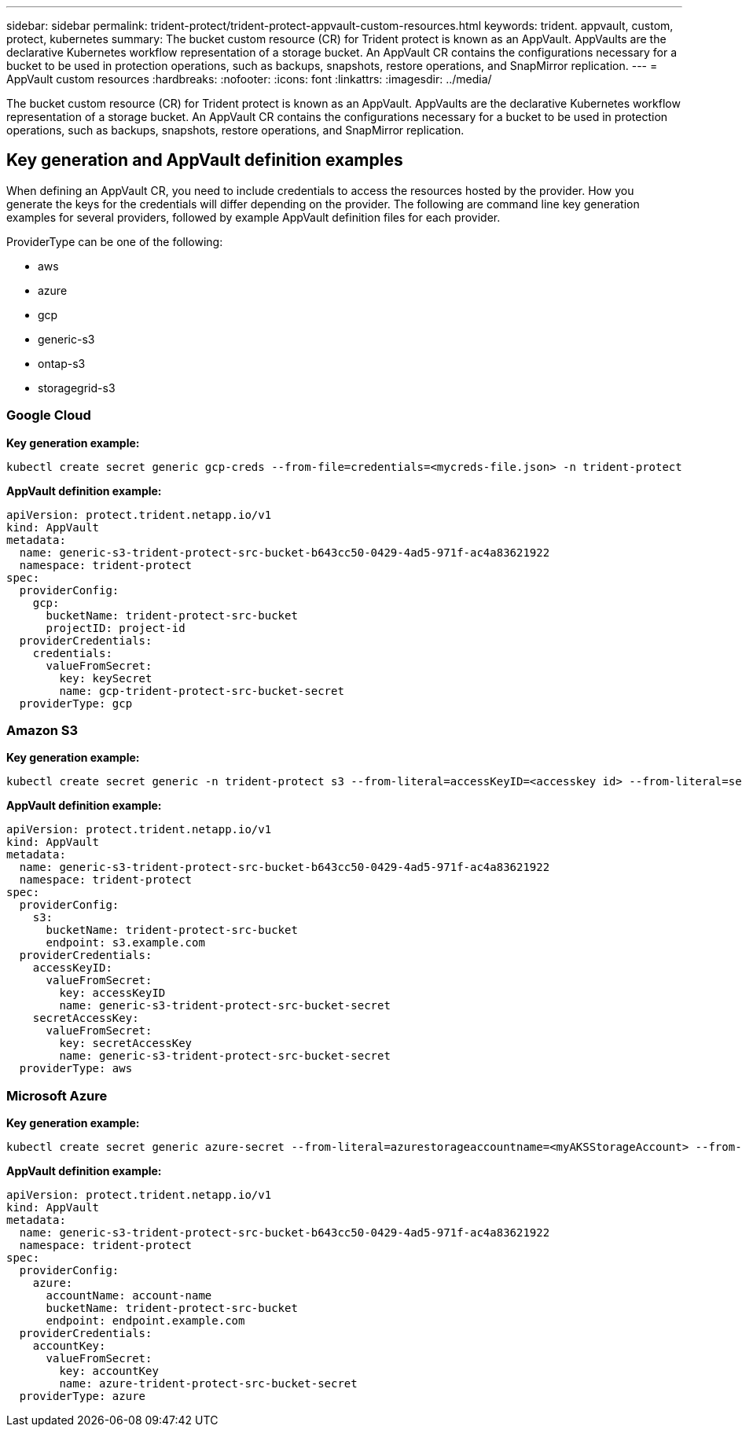 ---
sidebar: sidebar
permalink: trident-protect/trident-protect-appvault-custom-resources.html
keywords: trident. appvault, custom, protect, kubernetes
summary: The bucket custom resource (CR) for Trident protect is known as an AppVault. AppVaults are the declarative Kubernetes workflow representation of a storage bucket. An AppVault CR contains the configurations necessary for a bucket to be used in protection operations, such as backups, snapshots, restore operations, and SnapMirror replication.
---
= AppVault custom resources
:hardbreaks:
:nofooter:
:icons: font
:linkattrs:
:imagesdir: ../media/

[.lead]
The bucket custom resource (CR) for Trident protect is known as an AppVault. AppVaults are the declarative Kubernetes workflow representation of a storage bucket. An AppVault CR contains the configurations necessary for a bucket to be used in protection operations, such as backups, snapshots, restore operations, and SnapMirror replication.

== Key generation and AppVault definition examples
When defining an AppVault CR, you need to include credentials to access the resources hosted by the provider. How you generate the keys for the credentials will differ depending on the provider. The following are command line key generation examples for several providers, followed by example AppVault definition files for each provider.

ProviderType can be one of the following:

* aws
* azure
* gcp
* generic-s3
* ontap-s3
* storagegrid-s3

=== Google Cloud
*Key generation example:*
----
kubectl create secret generic gcp-creds --from-file=credentials=<mycreds-file.json> -n trident-protect
----
*AppVault definition example:*
----
apiVersion: protect.trident.netapp.io/v1
kind: AppVault
metadata:
  name: generic-s3-trident-protect-src-bucket-b643cc50-0429-4ad5-971f-ac4a83621922
  namespace: trident-protect
spec:
  providerConfig:
    gcp:
      bucketName: trident-protect-src-bucket
      projectID: project-id
  providerCredentials:
    credentials:
      valueFromSecret:
        key: keySecret 
        name: gcp-trident-protect-src-bucket-secret
  providerType: gcp
----
=== Amazon S3
*Key generation example:*
----
kubectl create secret generic -n trident-protect s3 --from-literal=accessKeyID=<accesskey id> --from-literal=secretAccessKey=<generic-s3-trident-protect-src-bucket-secret>
----
*AppVault definition example:*
----
apiVersion: protect.trident.netapp.io/v1
kind: AppVault
metadata:
  name: generic-s3-trident-protect-src-bucket-b643cc50-0429-4ad5-971f-ac4a83621922
  namespace: trident-protect
spec:
  providerConfig:
    s3:
      bucketName: trident-protect-src-bucket
      endpoint: s3.example.com
  providerCredentials:
    accessKeyID:
      valueFromSecret:
        key: accessKeyID
        name: generic-s3-trident-protect-src-bucket-secret
    secretAccessKey:
      valueFromSecret:
        key: secretAccessKey
        name: generic-s3-trident-protect-src-bucket-secret
  providerType: aws
---- 
=== Microsoft Azure
*Key generation example:*
----
kubectl create secret generic azure-secret --from-literal=azurestorageaccountname=<myAKSStorageAccount> --from-literal=azurestorageaccountkey=<storage key>
----
*AppVault definition example:*
----
apiVersion: protect.trident.netapp.io/v1
kind: AppVault
metadata:
  name: generic-s3-trident-protect-src-bucket-b643cc50-0429-4ad5-971f-ac4a83621922
  namespace: trident-protect
spec:
  providerConfig:
    azure:
      accountName: account-name
      bucketName: trident-protect-src-bucket
      endpoint: endpoint.example.com
  providerCredentials:
    accountKey:
      valueFromSecret:
        key: accountKey
        name: azure-trident-protect-src-bucket-secret
  providerType: azure
----

